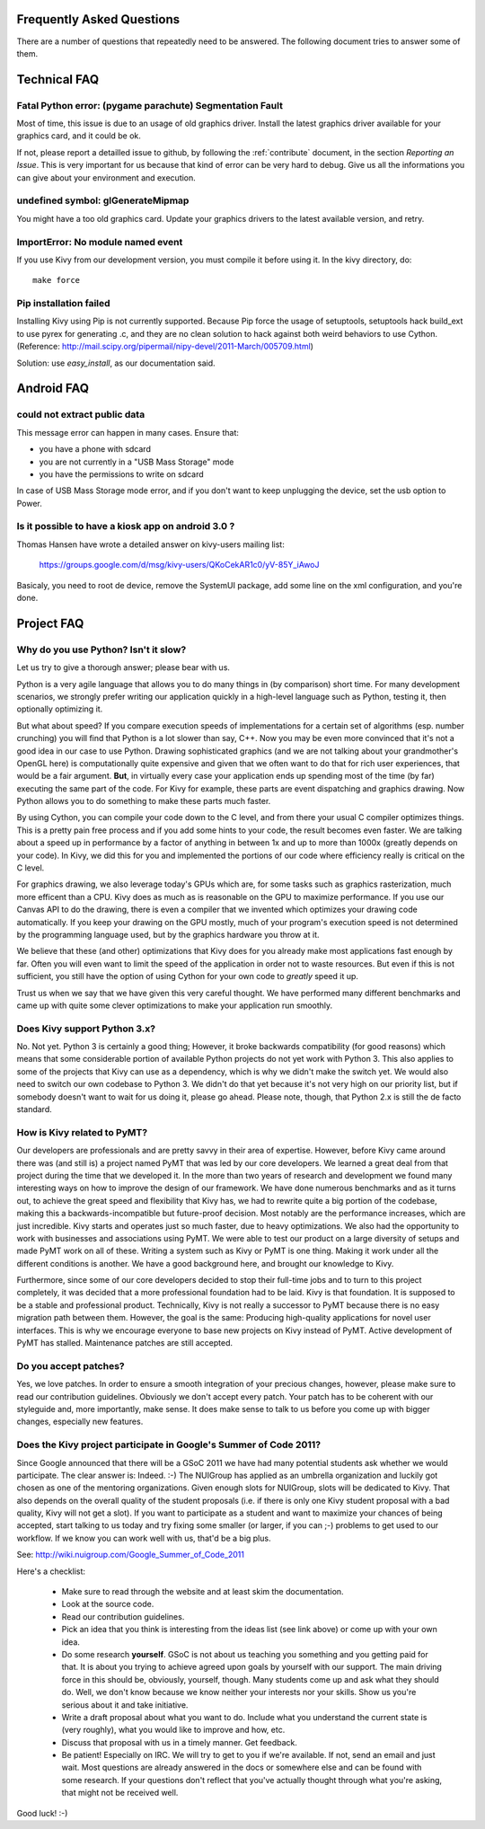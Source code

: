 .. _faq:

Frequently Asked Questions
==========================

There are a number of questions that repeatedly need to be answered.
The following document tries to answer some of them.



Technical FAQ
=============

Fatal Python error: (pygame parachute) Segmentation Fault
---------------------------------------------------------

Most of time, this issue is due to an usage of old graphics driver. Install the
latest graphics driver available for your graphics card, and it could be ok.

If not, please report a detailled issue to github, by following the
:ref:`contribute` document, in the section `Reporting an Issue`. This is very
important for us because that kind of error can be very hard to debug. Give us
all the informations you can give about your environment and execution.


undefined symbol: glGenerateMipmap
----------------------------------

You might have a too old graphics card. Update your graphics drivers to the
latest available version, and retry.

ImportError: No module named event
----------------------------------

If you use Kivy from our development version, you must compile it before
using it. In the kivy directory, do::

    make force

Pip installation failed
-----------------------

Installing Kivy using Pip is not currently supported. Because Pip force the
usage of setuptools, setuptools hack build_ext to use pyrex for generating .c,
and they are no clean solution to hack against both weird behaviors to use
Cython. (Reference: http://mail.scipy.org/pipermail/nipy-devel/2011-March/005709.html)

Solution: use `easy_install`, as our documentation said.


Android FAQ
===========

could not extract public data
-----------------------------

This message error can happen in many cases. Ensure that:

* you have a phone with sdcard
* you are not currently in a "USB Mass Storage" mode
* you have the permissions to write on sdcard

In case of USB Mass Storage mode error, and if you don't want to keep
unplugging the device, set the usb option to Power.

Is it possible to have a kiosk app on android 3.0 ?
---------------------------------------------------

Thomas Hansen have wrote a detailed answer on kivy-users mailing list:

    https://groups.google.com/d/msg/kivy-users/QKoCekAR1c0/yV-85Y_iAwoJ

Basicaly, you need to root de device, remove the SystemUI package, add some
line on the xml configuration, and you're done.


Project FAQ
===========

Why do you use Python? Isn't it slow?
-------------------------------------

Let us try to give a thorough answer; please bear with us.

Python is a very agile language that allows you to do many things
in (by comparison) short time.
For many development scenarios, we strongly prefer writing our
application quickly in a high-level language such as Python, testing
it, then optionally optimizing it.

But what about speed?
If you compare execution speeds of implementations for a certain set of
algorithms (esp. number crunching) you will find that Python is a lot
slower than say, C++.
Now you may be even more convinced that it's not a good idea in our
case to use Python. Drawing sophisticated graphics (and we are
not talking about your grandmother's OpenGL here) is computationally
quite expensive and given that we often want to do that for rich user
experiences, that would be a fair argument.
**But**, in virtually every case your application ends up spending
most of the time (by far) executing the same part of the code.
For Kivy for example, these parts are event dispatching and graphics
drawing. Now Python allows you to do something to make these parts
much faster.

By using Cython, you can compile your code down to the C level,
and from there your usual C compiler optimizes things. This is
a pretty pain free process and if you add some hints to your
code, the result becomes even faster. We are talking about a speed up
in performance by a factor of anything in between 1x and up to more
than 1000x (greatly depends on your code). In Kivy, we did this for
you and implemented the portions of our code where efficiency really
is critical on the C level.

For graphics drawing, we also leverage today's GPUs which are, for
some tasks such as graphics rasterization, much more efficent than a
CPU. Kivy does as much as is reasonable on the GPU to maximize
performance. If you use our Canvas API to do the drawing, there is
even a compiler that we invented which optimizes your drawing code
automatically. If you keep your drawing on the GPU mostly,
much of your program's execution speed is not determined by the
programming language used, but by the graphics hardware you throw at
it.

We believe that these (and other) optimizations that Kivy does for you
already make most applications fast enough by far. Often you will even
want to limit the speed of the application in order not to waste
resources.
But even if this is not sufficient, you still have the option of using
Cython for your own code to *greatly* speed it up.

Trust us when we say that we have given this very careful thought.
We have performed many different benchmarks and came up with quite
some clever optimizations to make your application run smoothly.


Does Kivy support Python 3.x?
-----------------------------

No. Not yet. Python 3 is certainly a good thing; However, it broke
backwards compatibility (for good reasons) which means that some
considerable portion of available Python projects do not yet work
with Python 3. This also applies to some of the projects that Kivy can
use as a dependency, which is why we didn't make the switch yet.
We would also need to switch our own codebase to Python 3. We didn't
do that yet because it's not very high on our priority list, but if
somebody doesn't want to wait for us doing it, please go ahead.
Please note, though, that Python 2.x is still the de facto standard.


How is Kivy related to PyMT?
----------------------------

Our developers are professionals and are pretty savvy in their
area of expertise. However, before Kivy came around there was (and
still is) a project named PyMT that was led by our core developers.
We learned a great deal from that project during the time that we
developed it. In the more than two years of research and development
we found many interesting ways on how to improve the design of our
framework. We have done numerous benchmarks and as it turns out, to
achieve the great speed and flexibility that Kivy has, we had to
rewrite quite a big portion of the codebase, making this a
backwards-incompatible but future-proof decision.
Most notably are the performance increases, which are just incredible.
Kivy starts and operates just so much faster, due to heavy
optimizations.
We also had the opportunity to work with businesses and associations
using PyMT. We were able to test our product on a large diversity of
setups and made PyMT work on all of these. Writing a system such as
Kivy or PyMT is one thing. Making it work under all the different
conditions is another. We have a good background here, and brought our
knowledge to Kivy.

Furthermore, since some of our core developers decided to stop their full-time
jobs and to turn to this project completely, it was decided that a more
professional foundation had to be laid. Kivy is that foundation. It is
supposed to be a stable and professional product.
Technically, Kivy is not really a successor to PyMT because there is
no easy migration path between them. However, the goal is the same:
Producing high-quality applications for novel user interfaces.
This is why we encourage everyone to base new projects on Kivy instead
of PyMT.
Active development of PyMT has stalled. Maintenance patches are still
accepted.


Do you accept patches?
----------------------

Yes, we love patches. In order to ensure a smooth integration of your
precious changes, however, please make sure to read our contribution
guidelines.
Obviously we don't accept every patch. Your patch has to be coherent
with our styleguide and, more importantly, make sense.
It does make sense to talk to us before you come up with bigger
changes, especially new features.


Does the Kivy project participate in Google's Summer of Code 2011?
------------------------------------------------------------------

Since Google announced that there will be a GSoC 2011 we have had many
potential students ask whether we would participate.
The clear answer is: Indeed. :-)
The NUIGroup has applied as an umbrella organization and luckily
got chosen as one of the mentoring organizations. Given enough slots
for NUIGroup, slots will be dedicated to Kivy. That also depends on the
overall quality of the student proposals (i.e. if there is only one
Kivy student proposal with a bad quality, Kivy will not get a slot).
If you want to participate as a student and want to maximize your
chances of being accepted, start talking to us today and try fixing
some smaller (or larger, if you can ;-) problems to get used to our
workflow. If we know you can work well with us, that'd be a big plus.

See: http://wiki.nuigroup.com/Google_Summer_of_Code_2011

Here's a checklist:

    * Make sure to read through the website and at least skim the
      documentation.
    * Look at the source code.
    * Read our contribution guidelines.
    * Pick an idea that you think is interesting from the ideas list (see
      link above) or come up with your own idea.
    * Do some research **yourself**. GSoC is not about us teaching you
      something and you getting paid for that. It is about you trying to
      achieve agreed upon goals by yourself with our support. The main
      driving force in this should be, obviously, yourself, though.
      Many students come up and ask what they should do. Well, we don't
      know because we know neither your interests nor your skills. Show us
      you're serious about it and take initiative.
    * Write a draft proposal about what you want to do. Include what you
      understand the current state is (very roughly), what you would like
      to improve and how, etc.
    * Discuss that proposal with us in a timely manner. Get feedback.
    * Be patient! Especially on IRC. We will try to get to you if we're
      available. If not, send an email and just wait. Most questions are
      already answered in the docs or somewhere else and can be found with
      some research. If your questions don't reflect that you've actually
      thought through what you're asking, that might not be received well.

Good luck! :-)

